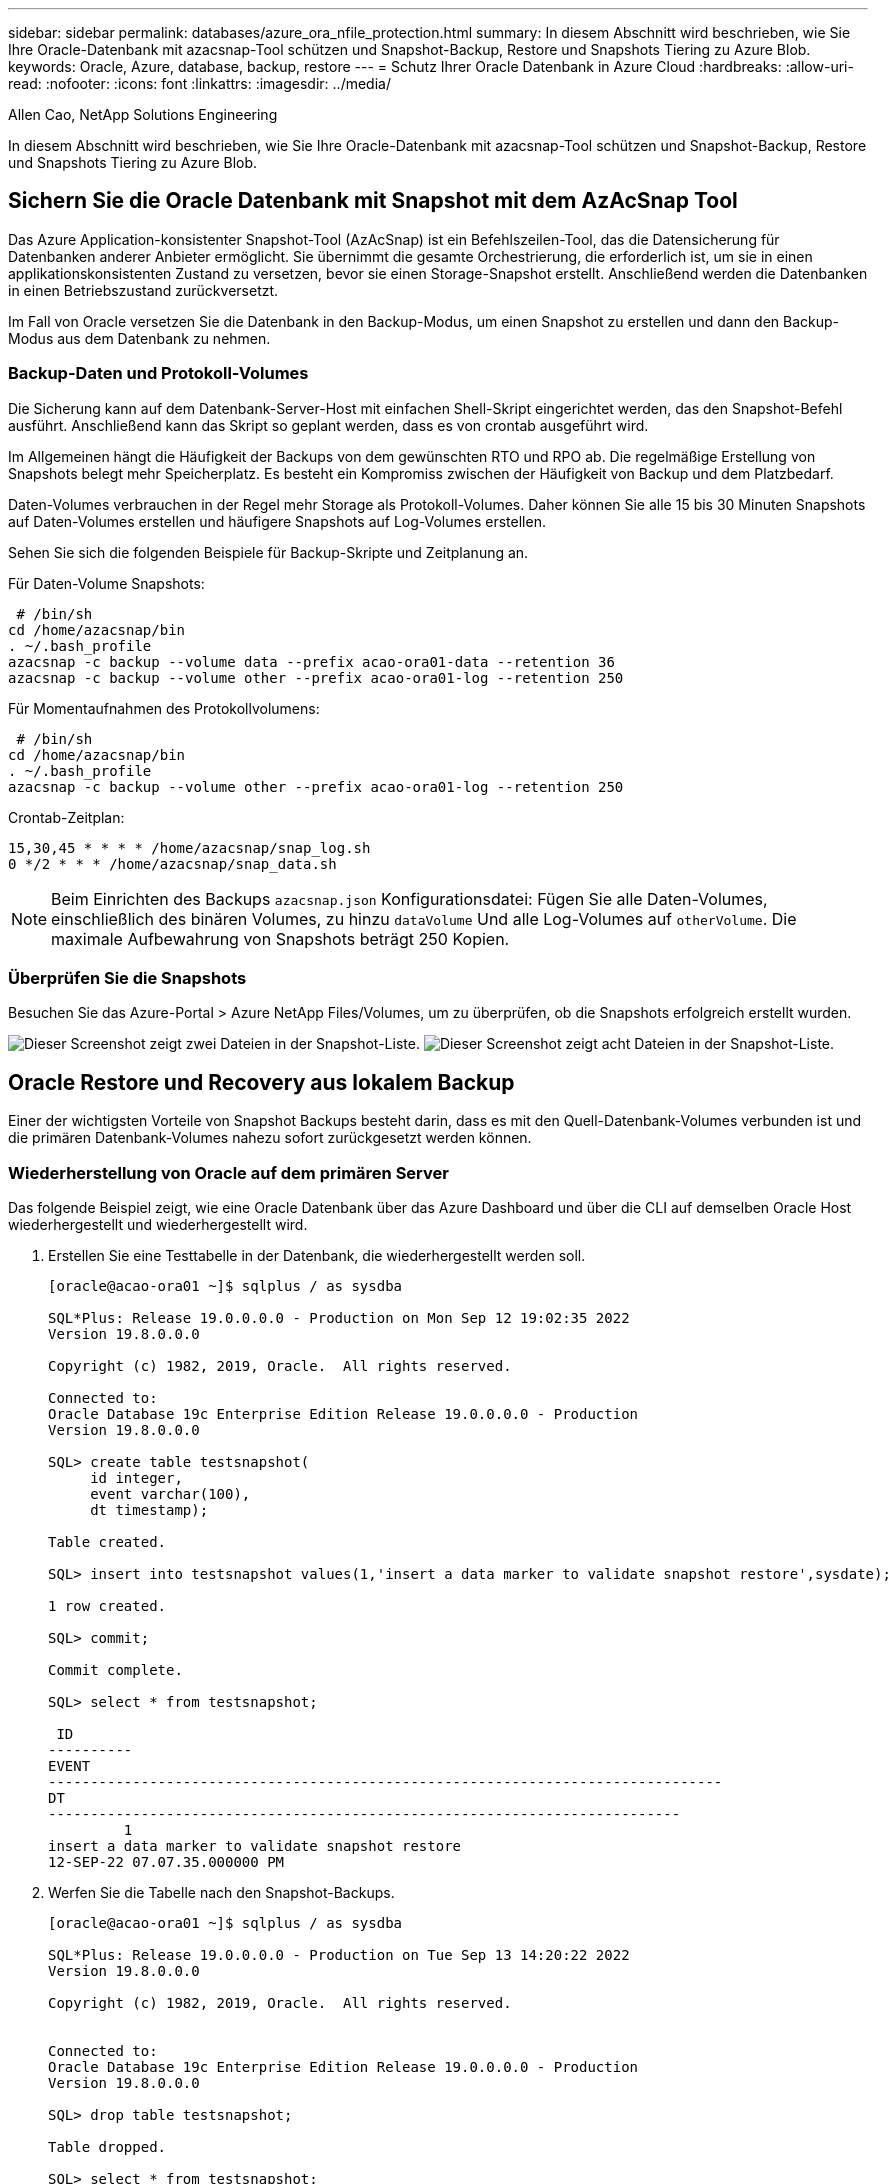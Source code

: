 ---
sidebar: sidebar 
permalink: databases/azure_ora_nfile_protection.html 
summary: In diesem Abschnitt wird beschrieben, wie Sie Ihre Oracle-Datenbank mit azacsnap-Tool schützen und Snapshot-Backup, Restore und Snapshots Tiering zu Azure Blob. 
keywords: Oracle, Azure, database, backup, restore 
---
= Schutz Ihrer Oracle Datenbank in Azure Cloud
:hardbreaks:
:allow-uri-read: 
:nofooter: 
:icons: font
:linkattrs: 
:imagesdir: ../media/


Allen Cao, NetApp Solutions Engineering

[role="lead"]
In diesem Abschnitt wird beschrieben, wie Sie Ihre Oracle-Datenbank mit azacsnap-Tool schützen und Snapshot-Backup, Restore und Snapshots Tiering zu Azure Blob.



== Sichern Sie die Oracle Datenbank mit Snapshot mit dem AzAcSnap Tool

Das Azure Application-konsistenter Snapshot-Tool (AzAcSnap) ist ein Befehlszeilen-Tool, das die Datensicherung für Datenbanken anderer Anbieter ermöglicht. Sie übernimmt die gesamte Orchestrierung, die erforderlich ist, um sie in einen applikationskonsistenten Zustand zu versetzen, bevor sie einen Storage-Snapshot erstellt. Anschließend werden die Datenbanken in einen Betriebszustand zurückversetzt.

Im Fall von Oracle versetzen Sie die Datenbank in den Backup-Modus, um einen Snapshot zu erstellen und dann den Backup-Modus aus dem Datenbank zu nehmen.



=== Backup-Daten und Protokoll-Volumes

Die Sicherung kann auf dem Datenbank-Server-Host mit einfachen Shell-Skript eingerichtet werden, das den Snapshot-Befehl ausführt. Anschließend kann das Skript so geplant werden, dass es von crontab ausgeführt wird.

Im Allgemeinen hängt die Häufigkeit der Backups von dem gewünschten RTO und RPO ab. Die regelmäßige Erstellung von Snapshots belegt mehr Speicherplatz. Es besteht ein Kompromiss zwischen der Häufigkeit von Backup und dem Platzbedarf.

Daten-Volumes verbrauchen in der Regel mehr Storage als Protokoll-Volumes. Daher können Sie alle 15 bis 30 Minuten Snapshots auf Daten-Volumes erstellen und häufigere Snapshots auf Log-Volumes erstellen.

Sehen Sie sich die folgenden Beispiele für Backup-Skripte und Zeitplanung an.

Für Daten-Volume Snapshots:

[source, cli]
----
 # /bin/sh
cd /home/azacsnap/bin
. ~/.bash_profile
azacsnap -c backup --volume data --prefix acao-ora01-data --retention 36
azacsnap -c backup --volume other --prefix acao-ora01-log --retention 250
----
Für Momentaufnahmen des Protokollvolumens:

[source, cli]
----
 # /bin/sh
cd /home/azacsnap/bin
. ~/.bash_profile
azacsnap -c backup --volume other --prefix acao-ora01-log --retention 250
----
Crontab-Zeitplan:

[listing]
----
15,30,45 * * * * /home/azacsnap/snap_log.sh
0 */2 * * * /home/azacsnap/snap_data.sh
----

NOTE: Beim Einrichten des Backups `azacsnap.json` Konfigurationsdatei: Fügen Sie alle Daten-Volumes, einschließlich des binären Volumes, zu hinzu `dataVolume` Und alle Log-Volumes auf `otherVolume`. Die maximale Aufbewahrung von Snapshots beträgt 250 Kopien.



=== Überprüfen Sie die Snapshots

Besuchen Sie das Azure-Portal > Azure NetApp Files/Volumes, um zu überprüfen, ob die Snapshots erfolgreich erstellt wurden.

image:db_ora_azure_anf_snap_01.png["Dieser Screenshot zeigt zwei Dateien in der Snapshot-Liste."] image:db_ora_azure_anf_snap_02.png["Dieser Screenshot zeigt acht Dateien in der Snapshot-Liste."]



== Oracle Restore und Recovery aus lokalem Backup

Einer der wichtigsten Vorteile von Snapshot Backups besteht darin, dass es mit den Quell-Datenbank-Volumes verbunden ist und die primären Datenbank-Volumes nahezu sofort zurückgesetzt werden können.



=== Wiederherstellung von Oracle auf dem primären Server

Das folgende Beispiel zeigt, wie eine Oracle Datenbank über das Azure Dashboard und über die CLI auf demselben Oracle Host wiederhergestellt und wiederhergestellt wird.

. Erstellen Sie eine Testtabelle in der Datenbank, die wiederhergestellt werden soll.
+
[listing]
----
[oracle@acao-ora01 ~]$ sqlplus / as sysdba

SQL*Plus: Release 19.0.0.0.0 - Production on Mon Sep 12 19:02:35 2022
Version 19.8.0.0.0

Copyright (c) 1982, 2019, Oracle.  All rights reserved.

Connected to:
Oracle Database 19c Enterprise Edition Release 19.0.0.0.0 - Production
Version 19.8.0.0.0

SQL> create table testsnapshot(
     id integer,
     event varchar(100),
     dt timestamp);

Table created.

SQL> insert into testsnapshot values(1,'insert a data marker to validate snapshot restore',sysdate);

1 row created.

SQL> commit;

Commit complete.

SQL> select * from testsnapshot;

 ID
----------
EVENT
--------------------------------------------------------------------------------
DT
---------------------------------------------------------------------------
         1
insert a data marker to validate snapshot restore
12-SEP-22 07.07.35.000000 PM
----
. Werfen Sie die Tabelle nach den Snapshot-Backups.
+
[listing]
----
[oracle@acao-ora01 ~]$ sqlplus / as sysdba

SQL*Plus: Release 19.0.0.0.0 - Production on Tue Sep 13 14:20:22 2022
Version 19.8.0.0.0

Copyright (c) 1982, 2019, Oracle.  All rights reserved.


Connected to:
Oracle Database 19c Enterprise Edition Release 19.0.0.0.0 - Production
Version 19.8.0.0.0

SQL> drop table testsnapshot;

Table dropped.

SQL> select * from testsnapshot;
select * from testsnapshot
              *
ERROR at line 1:
ORA-00942: table or view does not exist

SQL> shutdown immediate;
Database closed.
Database dismounted.
ORACLE instance shut down.
SQL> exit
Disconnected from Oracle Database 19c Enterprise Edition Release 19.0.0.0.0 - Production
Version 19.8.0.0.0
----
. Stellen Sie im Azure NetApp Files Dashboard das Protokoll-Volume in den letzten verfügbaren Snapshot wieder her. Wählen Sie *Lautstärke zurücksetzen*.
+
image:db_ora_azure_anf_restore_01.png["Dieser Screenshot zeigt die Methode der Umversion von Snapshots für Volumes im ANF-Dashboard."]

. Bestätigen Sie das Zurücksetzen des Volumes und klicken Sie auf *revert*, um die Umversion des Volumes auf die neueste verfügbare Sicherung abzuschließen.
+
image:db_ora_azure_anf_restore_02.png["Die „sind Sie sicher, dass Sie dies tun möchten?“ Seite für die Umversion des Snapshots."]

. Wiederholen Sie die gleichen Schritte für das Datenvolumen, und stellen Sie sicher, dass das Backup die Tabelle enthält, die wiederhergestellt werden soll.
+
image:db_ora_azure_anf_restore_03.png["Dieser Screenshot zeigt die Methode der Umversion von Snapshots für Datenvolumen im ANF-Dashboard."]

. Bestätigen Sie erneut die Umversion des Volumes und klicken Sie auf „Zurücksetzen“.
+
image:db_ora_azure_anf_restore_04.png["Die „sind Sie sicher, dass Sie dies tun möchten?“ Seite für die Umversion des Daten-Volume-Snapshots."]

. Synchronisieren Sie die Kontrolldateien neu, wenn Sie mehrere Kopien von ihnen haben, und ersetzen Sie die alte Kontrolldatei mit der neuesten verfügbaren Kopie.
+
[listing]
----
[oracle@acao-ora01 ~]$ mv /u02/oradata/ORATST/control01.ctl /u02/oradata/ORATST/control01.ctl.bk
[oracle@acao-ora01 ~]$ cp /u03/orareco/ORATST/control02.ctl /u02/oradata/ORATST/control01.ctl
----
. Melden Sie sich bei der Oracle-Server-VM an, und führen Sie Datenbank-Recovery mit sqlplus aus.
+
[listing]
----
[oracle@acao-ora01 ~]$ sqlplus / as sysdba

SQL*Plus: Release 19.0.0.0.0 - Production on Tue Sep 13 15:10:17 2022
Version 19.8.0.0.0

Copyright (c) 1982, 2019, Oracle.  All rights reserved.

Connected to an idle instance.

SQL> startup mount;
ORACLE instance started.

Total System Global Area 6442448984 bytes
Fixed Size                  8910936 bytes
Variable Size            1090519040 bytes
Database Buffers         5335154688 bytes
Redo Buffers                7864320 bytes
Database mounted.
SQL> recover database using backup controlfile until cancel;
ORA-00279: change 3188523 generated at 09/13/2022 10:00:09 needed for thread 1
ORA-00289: suggestion :
/u03/orareco/ORATST/archivelog/2022_09_13/o1_mf_1_43__22rnjq9q_.arc
ORA-00280: change 3188523 for thread 1 is in sequence #43

Specify log: {<RET>=suggested | filename | AUTO | CANCEL}

ORA-00279: change 3188862 generated at 09/13/2022 10:01:20 needed for thread 1
ORA-00289: suggestion :
/u03/orareco/ORATST/archivelog/2022_09_13/o1_mf_1_44__29f2lgb5_.arc
ORA-00280: change 3188862 for thread 1 is in sequence #44
ORA-00278: log file
'/u03/orareco/ORATST/archivelog/2022_09_13/o1_mf_1_43__22rnjq9q_.arc' no longer
needed for this recovery

Specify log: {<RET>=suggested | filename | AUTO | CANCEL}

ORA-00279: change 3193117 generated at 09/13/2022 12:00:08 needed for thread 1
ORA-00289: suggestion :
/u03/orareco/ORATST/archivelog/2022_09_13/o1_mf_1_45__29h6qqyw_.arc
ORA-00280: change 3193117 for thread 1 is in sequence #45
ORA-00278: log file
'/u03/orareco/ORATST/archivelog/2022_09_13/o1_mf_1_44__29f2lgb5_.arc' no longer
needed for this recovery

Specify log: {<RET>=suggested | filename | AUTO | CANCEL}

ORA-00279: change 3193440 generated at 09/13/2022 12:01:20 needed for thread 1
ORA-00289: suggestion :
/u03/orareco/ORATST/archivelog/2022_09_13/o1_mf_1_46_%u_.arc
ORA-00280: change 3193440 for thread 1 is in sequence #46
ORA-00278: log file
'/u03/orareco/ORATST/archivelog/2022_09_13/o1_mf_1_45__29h6qqyw_.arc' no longer
needed for this recovery

Specify log: {<RET>=suggested | filename | AUTO | CANCEL}
cancel
Media recovery cancelled.
SQL> alter database open resetlogs;

Database altered.

SQL> select * from testsnapshot;

  ID
----------
EVENT
--------------------------------------------------------------------------------
DT
---------------------------------------------------------------------------
         1
insert a data marker to validate snapshot restore
12-SEP-22 07.07.35.000000 PM

SQL> select systimestamp from dual;

 SYSTIMESTAMP
---------------------------------------------------------------------------
13-SEP-22 03.28.52.646977 PM +00:00
----


Dieser Bildschirm zeigt, dass die abfallende Tabelle mit lokalen Snapshot-Backups wiederhergestellt wurde.
